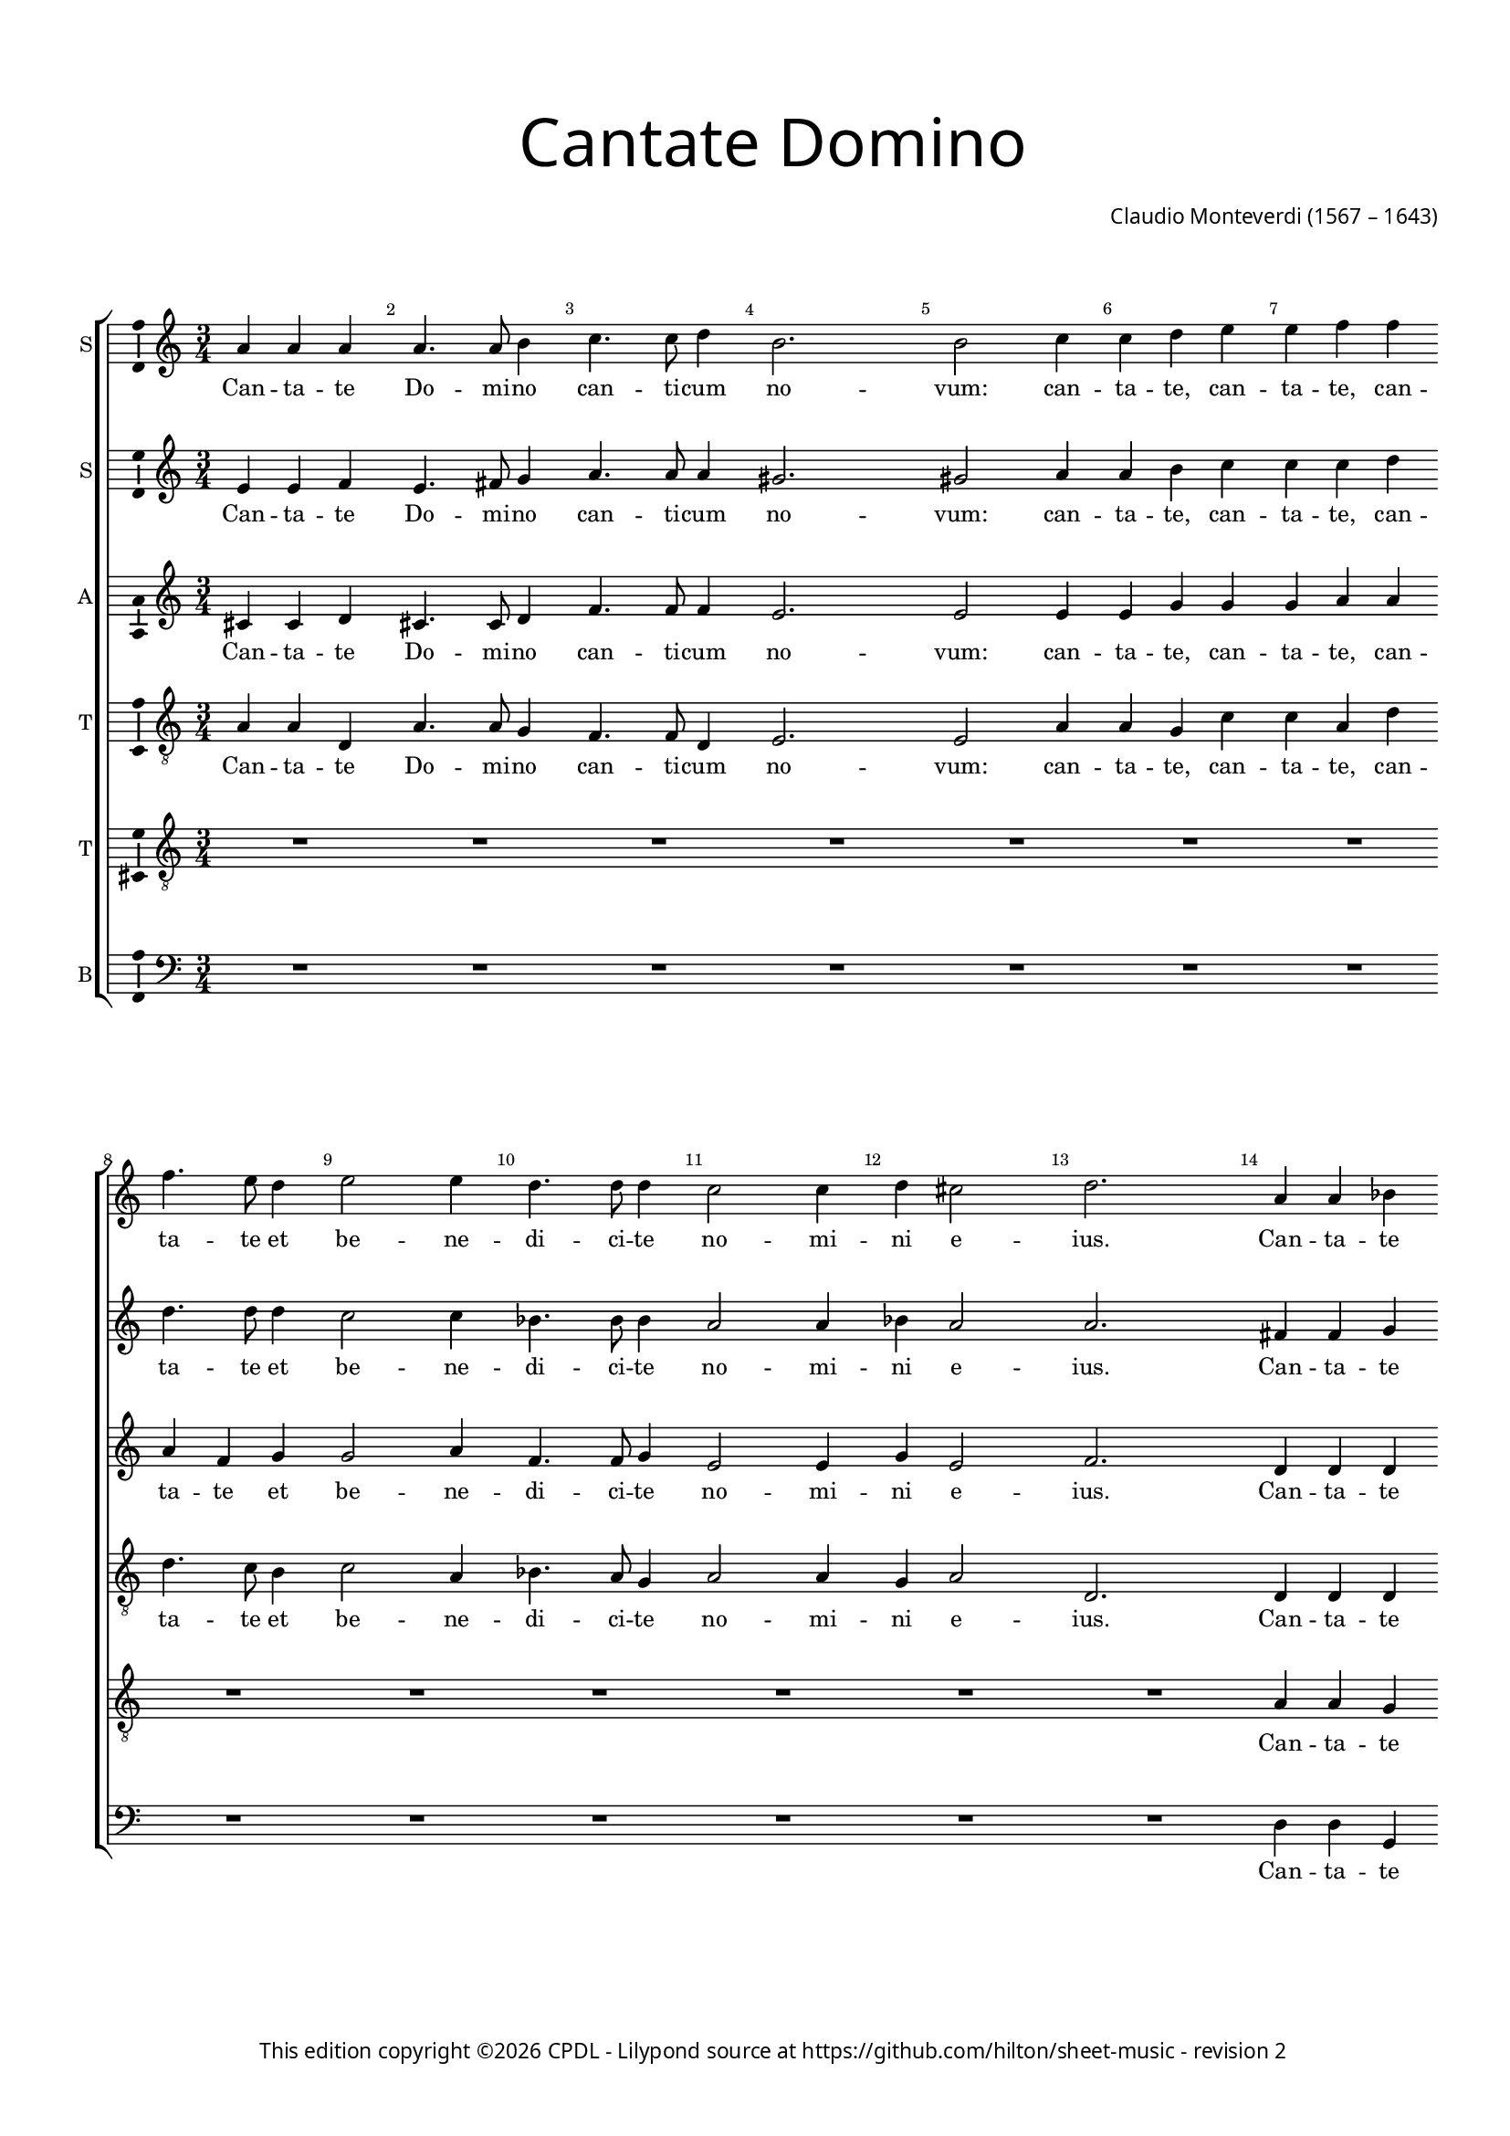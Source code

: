 % Copyright ©2023 Peter Hilton - https://github.com/hilton
% Based on CPDL #12928?

\version "2.24.2"
revision = "2"
\pointAndClickOff

#(set-global-staff-size 15)

\paper {
	#(define fonts (make-pango-font-tree "Century Schoolbook L" "Source Sans Pro" "Luxi Mono" (/ 15 20)))
	annotate-spacing = ##f
	two-sided = ##t
	top-margin = 15\mm
	inner-margin = 15\mm
	outer-margin = 10\mm
	bottom-margin = 10\mm
	markup-system-spacing = #'( (padding . 8) )
	system-system-spacing = #'( (basic-distance . 20) (stretchability . 100) )
  	ragged-bottom = ##f
	ragged-last-bottom = ##t
	indent = 0
} 

year = #(strftime "©%Y" (localtime (current-time)))

\header {
	title = \markup \medium \fontsize #6 \override #'(font-name . "Source Sans Pro Light") {
		"Cantate Domino"
	}
	composer = \markup \sans {
		\vspace #2
		\column {
			\line { \with-url #"http://en.wikipedia.org/wiki/Claudio_Monteverdi" "Claudio Monteverdi" (1567 – 1643) }
		}
	}
	copyright = \markup \sans {
		\vspace #6
		\column \center-align {
			\line {
				This edition copyright \year \with-url #"https://www.cpdl.org/wiki/index.php/ChoralWiki:CPDL" CPDL - 
				Lilypond source at \with-url #"https://github.com/hilton/sheet-music" https://github.com/hilton/sheet-music - 
				revision \revision 
			}
		}
	}
	tagline = ##f
}

\layout {
  	ragged-right = ##f
  	ragged-last = ##f
	\context {
		\Score
		\override BarNumber #'self-alignment-X = #CENTER
		\override BarNumber #'break-visibility = #'#(#f #t #t)
		\override SpanBar #'transparent = ##t
		\override BarLine #'transparent = ##t
%		\remove "Metronome_mark_engraver"
		\override VerticalAxisGroup #'staff-staff-spacing = #'((basic-distance . 10) (stretchability . 100))
	}
	\context {
		\Staff
	}
	\context { 
		\Voice 
		\override NoteHead #'style = #'baroque
		\consists "Horizontal_bracket_engraver"
		\consists "Ambitus_engraver"
	}
	\context {
		\Score
		proportionalNotationDuration = #(ly:make-moment 1 8)
      \override SpacingSpanner #'uniform-stretching = ##t
	}
}


global= { 
	\key c \major
	\tempo 2 = 52
	\time 4/2
	\set Staff.midiInstrument = "choir aahs"
	\accidentalStyle "forget"
}

showBarLine = {
	\once \override Score.BarLine #'transparent = ##f
	\once \override Score.SpanBar #'transparent = ##f 
}
ficta = { \once \set suggestAccidentals = ##t }


sopranoA =  \relative a' {
  \clef "treble" \time 3/4 \key c \major | % 1
  a4 a4 a4 | % 2
  a4. a8 b4 | % 3
  c4. c8 d4 | % 4
  b2. | % 5
  b2 c4 | % 6
  c4 d4 e4 | % 7
  e4 f4 f4 | \break % 8
  f4. e8 d4 | % 9
  e2 e4 | \barNumberCheck #10
  d4. d8 d4 | % 11
  c2 c4 | % 12
  d4 cis2 | % 13
  d2. | % 14
  a4 a4 bes4 | \break % 15
  a4. a8 a4 | % 16
  bes4. bes8 bes4 | % 17
  a2. | % 18
  a2 a4 | % 19
  a4 c4 c4 | \barNumberCheck #20
  c4 e4 e4 | % 21
  e4. e8 f4 | \break % 22
  d2 e4 | % 23
  c4. c8 d4 | % 24
  b2 b4 | % 25
  d4 b2 \showBarLine | % 26
  \time 2/2  a1. d1 b2 | % 29
  c1 | \barNumberCheck #30
  a2 c1 bes2 | % 32
  a1 | % 33
  a2 g2 | % 34
  a1 | % 35
  a1 | \break % 36
  R1*2 | % 38
  R1 | % 39
  r2 r4 e'4 | \barNumberCheck #40
  e4. d8 c8 d8 e8
  c8 | % 41
  d4 d8 c8 d4 b4 | % 42
  c1 | % 43
  c1 | % 44
  R1*4 | % 48
  r2 r4 d4 | % 49
  d4. c8 bes8 c8 d8
  bes8 | \break \barNumberCheck #50
  c4 c8 bes8 c4 a4 | % 51
  bes4. a8 g8 a8 bes8 \stemUp
  g8 | % 52
  a4 c2 f,4 | % 53
  g2. g4 | % 54
  f1. c'4. c8 | % 56
  c4 b4 a4. a8 | % 57
  a2 c4. c8 | % 58
  c4 b4 a4. a8 | % 59
  a2. a4 | \barNumberCheck #60
  a4. g8 f4 f4 | % 61
  e2 d4 a'4 | % 62
  a4. a8 a2. e'4 e4. d8 | % 64
  c4 c4 b2 | % 65
  a4 e'4 e4. d8 | % 66
  c4 c4 b2 | % 67
  a2 e'2. d8 c8 b2 | % 69
  a1. d2 ~ | % 71
  d2 b2 | % 72
  c1 | % 73
  a2 c1 bes2 | % 75
  a1 | % 76
  a2 g2 | % 77
  a1 | % 78
  a1 \showBarLine \bar "|."
}

sopranoALyrics =  \lyricmode {
  \set
  ignoreMelismata = ##t Can -- ta -- te Do -- mi -- no can -- ti --
  cum no -- "vum:" can -- ta -- "te," can -- ta -- "te," can -- ta --
  te et be -- ne -- di -- ci -- te no -- mi -- ni e -- "ius." Can --
  ta -- te Do -- mi -- no can -- ti -- cum no -- "vum:" can -- ta --
  "te," can -- ta -- "te," can -- ta -- te et be -- ne -- di -- ci --
  te no -- mi -- ni e -- "ius. " __ Qui -- "a," qui -- a
  mi -- ra -- "- bi" -- li -- a fe -- "cit." Can -- ta --
  _ _ _ _ _ _ te et ex -- sul -- ta --
  "te," can -- ta -- _ _ _ _ _ _ te et
  ex -- sul -- ta -- _ _ _ _ _ _ te et
  psal -- li -- "te. " __ Psal -- li -- te in ci -- tha -- "ra,"
  psal -- li -- te in ci -- tha -- "ra," in ci -- tha -- ra et vo --
  "ce," in ci -- tha -- "ra, " __ in ci -- tha -- ra et vo --
  "ce," in ci -- tha -- ra et vo -- ce psal -- _ _
  _ "mi: " __ qui -- _ "a," qui -- a mi -- ra
  -- bi -- li -- a fe -- "cit."
}

sopranoB =  \relative e' {
  \clef "treble" \time 3/4 \key c \major | % 1
  e4 e4 f4 | % 2
  e4. fis8 g4 | % 3
  a4. a8 a4 | % 4
  gis2. | % 5
  gis2 a4 | % 6
  a4 b4 c4 | % 7
  c4 c4 d4 | % 8
  d4. d8 d4 | % 9
  c2 c4 | \barNumberCheck #10
  bes4. bes8 bes4 | % 11
  a2 a4 | % 12
  bes4 a2 | % 13
  a2. | % 14
  fis4 fis4 g4 | % 15
  d4. f8 e4 | % 16
  f4. f8 g4 | % 17
  e2. | % 18
  e2 f4 | % 19
  f4 g4 a4 | \barNumberCheck #20
  a4 b4 c4 | % 21
  c4. c8 c4 | % 22
  b2 b4 | % 23
  a4. a8 a4 | % 24
  gis2 gis4 | % 25
  a4 gis2 | % 26
  \tempo \markup {
    \rhythm { 2[s] } = \rhythm { 2[s] }
  }
  \time 2/2  a1 | % 27
  fis1 | % 28
  g1 | % 29
  g1 | \barNumberCheck #30
  f2 a1 g1 f2. e4 d2 | % 34
  e1 | % 35
  fis2 r2 | % 36
  R1*2 | % 38
  R1 | % 39
  r2 r4 c'4 | \barNumberCheck #40
  c4. b8 a8 b8 c8 a8
  | % 41
  b4 b8 a8 b4 g4 | % 42
  a1 | % 43
  a1 | % 44
  R1 | % 45
  r2 r4 a4 | % 46
  a4. g8 f8 g8 a8 f8 | % 47
  g4 g8 f8 g4 e4 | % 48
  f2 f2 | % 49
  R1 | \barNumberCheck #50
  a2 e4 e4 | % 51
  g2 d2 | % 52
  f2 f1 e2 | % 54
  f2 c'4. c8 | % 55
  c4 b4 a4. a8 | % 56
  a2 c4. c8 | % 57
  c4 b4 a4. a8 | % 58
  a2. a4 | % 59
  a4. g8 f4 f4 | \barNumberCheck #60
  e2 d4 a'4 | % 61
  a4. g8 f4 f4 | % 62
  e4 e4 f2 | % 63
  e2 r2 | % 64
  r4 e'4 e4. d8 | % 65
  c4 c4 b2 | % 66
  a4 e'4 e4. d8 | % 67
  c4 c4 b2 | % 68
  a4 a2 gis4 | % 69
  a1 | \barNumberCheck #70
  fis1 | % 71
  g1 | % 72
  g1 | % 73
  f2 a1 g1 f2. e4 d2 | % 77
  e1 | % 78
  fis1 \bar "|."
}

sopranoBLyrics =  \lyricmode {
  \set
  ignoreMelismata = ##t Can -- ta -- te Do -- mi -- no can -- ti --
  cum no -- "vum:" can -- ta -- "te," can -- ta -- "te," can -- ta --
  te et be -- ne -- di -- ci -- te no -- mi -- ni e -- "ius." Can --
  ta -- te Do -- mi -- no can -- ti -- cum no -- "vum:" can -- ta --
  "te," can -- ta -- "te," can -- ta -- te et be -- ne -- di -- ci --
  te no -- mi -- ni e -- "ius." Qui -- "a," qui -- a mi -- ra
  -- bi -- li -- a fe -- "cit." Can -- ta -- _
  _ _ _ _ _ te et ex -- sul -- ta -- "te,"
  can -- ta -- _ _ _ _ _ _ te et ex --
  sul -- ta -- "te," et ex -- sul -- ta -- te et psal -- li --
  "te." Psal -- li -- te in ci -- tha -- ra psal -- li -- te in ci --
  tha -- "ra," in ci -- tha -- ra et vo -- "ce," in ci -- tha -- ra et
  vo -- ce psal -- "mi," in ci -- tha -- ra et vo -- "ce," in ci --
  tha -- ra et vo -- ce psal -- _ "mi:" qui -- "a," qui -- a mi
  -- ra -- bi -- li -- a fe -- "cit."
}

alto =  \relative cis' {
  \clef "treble" \time 3/4 \key c \major | % 1
  cis4 cis4 d4 | % 2
  cis4. cis8 d4 | % 3
  f4. f8 f4 | % 4
  e2. | % 5
  e2 e4 | % 6
  e4 g4 g4 | % 7
  g4 a4 a4 | % 8
  a4 f4 g4 | % 9
  g2 a4 | \barNumberCheck #10
  f4. f8 g4 | % 11
  e2 e4 | % 12
  g4 e2 | % 13
  f2. | % 14
  d4 d4 d4 | % 15
  d4. d8 e4 | % 16
  d4. d8 d4 | % 17
  cis2. | % 18
  cis2 d4 | % 19
  d4 e4 f4 | \barNumberCheck #20
  f4 g4 a4 | % 21
  a4. a8 a4 | % 22
  g2 g4 | % 23
  f4. f8 f4 | % 24
  e2 e4 | % 25
  f4 e2 | % 26
  \time 2/2  e1 | % 27
  d1 | % 28
  d1 | % 29
  e1 | \barNumberCheck #30
  f1 | % 31
  d2 d2 | % 32
  c2. c4 | % 33
  d2 d1 cis2 | % 35
  d2 r4 a'4 | % 36
  a4. g8 f8 g8 a8 f8 | % 37
  g4 g8 f8 g4 e4 | % 38
  f4. e8 d8 e8 f8 d8 | % 39
  e1 | \barNumberCheck #40
  e1 | % 41
  R1*3 | % 44
  R1 | % 45
  r2 r4 f4 | % 46
  f4. e8 d8 e8 f8 d8 | % 47
  e4 e8 d8 e4 c4 | % 48
  d2 d4 f4 | % 49
  f4. e8 d8 e8 f8 d8 |
  \barNumberCheck #50
  e4 e8 d8 e4 c4 | % 51
  d4. c8 bes8 c8 d8 \stemUp
  bes8 | % 52
  c2 c4 c4 | % 53
  c2. c4 | % 54
  c1. f4. f8 | % 56
  f4 f4 f4. f8 | % 57
  f2 f4. f8 | % 58
  f4 f4 e2. e4 d2 | \barNumberCheck #60
  R1 | % 61
  r4 a4 d4. d8 | % 62
  cis4 cis4 d4 d4 | % 63
  a2 b4 e4 | % 64
  e4. e8 e2. e4 e4. e8 | % 66
  e2. e4 | % 67
  e2. e4 | % 68
  e1 | % 69
  e1 | \barNumberCheck #70
  d1 | % 71
  d1 | % 72
  e1 | % 73
  f1 | % 74
  d2 d2 | % 75
  c2. c4 | % 76
  d2 d1 cis2 | % 78
  d1 \bar "|."
}

altoLyrics =  \lyricmode {
  \set
  ignoreMelismata = ##t Can -- ta -- te Do -- mi -- no can -- ti --
  cum no -- "vum:" can -- ta -- "te," can -- ta -- "te," can -- ta --
  te et be -- ne -- di -- ci -- te no -- mi -- ni e -- "ius." Can --
  ta -- te Do -- mi -- no can -- ti -- cum no -- "vum:" can -- ta --
  "te," can -- ta -- "te," can -- ta -- te et be -- ne -- di -- ci --
  te no -- mi -- ni e -- "ius." Qui -- "a," qui -- a mi -- ra --
  "- bi" -- li -- a fe -- _ "cit." Can -- ta -- _
  _ _ _ _ _ te et ex -- sul -- "- ta" --
  _ _ _ _ _ _ "te," can -- ta -- _
  _ _ _ _ _ te et ex -- sul -- ta -- "te,"
  can -- ta -- _ _ _ _ _ _ te et ex --
  sul -- ta -- _ _ _ _ _ _ te et psal --
  li -- "te. " __ Psal -- li -- te in ci -- tha -- "ra," psa --
  lli -- te in ci -- tha -- "ra," in ci -- tha -- ra et vo --
  ce psal -- "mi," in ci -- tha -- "ra, " __ in ci -- tha -- ra
  et vo -- ce psal -- "mi:" qui -- "a," qui -- a mi -- ra -- bi -- li
  -- a fe -- _ "cit."
}

tenorA =  \relative a {
  \clef "treble_8" \time 3/4 \key c \major \transposition c | % 1
  a4 a4 d,4 | % 2
  a'4. a8 g4 | % 3
  f4. f8 d4 | % 4
  e2. | % 5
  e2 a4 | % 6
  a4 g4 c4 | % 7
  c4 a4 d4 | % 8
  d4. c8 b4 | % 9
  c2 a4 | \barNumberCheck #10
  bes4. a8 g4 | % 11
  a2 a4 | % 12
  g4 a2 | % 13
  d,2. | % 14
  d4 d4 d4 | % 15
  f4. f8 a4 | % 16
  d,4. d8 d4 | % 17
  a'2. | % 18
  a2 a4 | % 19
  f4 e4 a4 | \barNumberCheck #20
  a4 g4 c4 | % 21
  c4. b8 a4 | % 22
  b2 g4 | % 23
  a4. a8 a4 | % 24
  e2 e4 | % 25
  a4 e2 | % 26
  \time 2/2  e2 a1 d,1 g1 c,2 | \barNumberCheck #30
  c2 c2 | % 31
  g'1 | % 32
  e2 f2 | % 33
  d1 | % 34
  a'1. r4 f'4 | % 36
  f4. e8 d8 e8 f8
  d8 | % 37
  e4 e8 d8 e4 c4 | % 38
  d4. c8 bes8 c8 d8
  bes8 | % 39
  c1 | \barNumberCheck #40
  c1 | % 41
  R1 | % 42
  r2 r4 c4 | % 43
  c4. b8 a8 b8 c8 a8
  | % 44
  b4 b8 a8 b4 g4 | % 45
  a1 | % 46
  a1 | % 47
  c1 | % 48
  f,2. f4 | % 49
  f1 | \barNumberCheck #50
  a1 | % 51
  d,2 g2 | % 52
  c,2 c4 c4 | % 53
  c2. c4 | % 54
  c2 r2 | % 55
  r2 c'4. c8 | % 56
  c4 c4 c4. c8 | % 57
  c2 c4. c8 | % 58
  d4 d4 cis2. cis4 d2 | \barNumberCheck #60
  r4 a4 d4. d8 | % 61
  cis4 cis4 d2 | % 62
  e2 d2 | % 63
  e2 r2 | % 64
  r2 r4 e,4 | % 65
  a4. a8 gis4 gis4 | % 66
  a2 b2 | % 67
  c2 b4 e,4 | % 68
  a4 a4 e2 | % 69
  e2 a1 d,2 ~ | % 71
  d2 g1 c,2 | % 73
  c2 c2 | % 74
  g'1 | % 75
  e2 f2 | % 76
  d1 | % 77
  a'1 | % 78
  a1 \bar "|."
}

tenorALyrics =  \lyricmode {
  \set
  ignoreMelismata = ##t Can -- ta -- te Do -- mi -- no can -- ti --
  cum no -- "vum:" can -- ta -- "te," can -- ta -- "te," can -- ta --
  te et be -- ne -- di -- ci -- te no -- mi -- ni e -- "ius." Can --
  ta -- te Do -- mi -- no can -- ti -- cum no -- "vum:" can -- ta --
  "te," can -- ta -- "te," can -- ta -- te et be -- ne -- di -- ci --
  te no -- mi -- ni e -- "ius." Qui -- "a, " __ qui --
   a mi -- ra -- bi -- "- li" -- a fe -- "cit. " __ Can --
  ta -- _ _ _ _ _ _ te et ex -- sul --
  "- ta" -- _ _ _ _ _ _ "te," can -- ta
  -- _ _ _ _ _ _ te et ex -- sul -- ta
  -- te et psal -- li -- "te," et ex -- sul -- ta -- te et psal -- li
  -- "te." Psal -- li -- te in ci -- tha -- "ra," psal -- li -- te in
  ci -- tha -- "ra," in ci -- tha -- ra et vo -- ce psal --
  "mi," in ci -- tha -- ra et vo -- ve psal -- "mi," et vo -- ce psal
  -- "mi:" qui -- "a, " ___ qui -- a mi -- ra -- bi
  -- li -- a fe -- _ "cit."
}

tenorB =  \relative a {
  \clef "treble_8" \time 3/4 \key c \major | % 1
  R2.*6 | % 7
  R2.*7 | % 14
  a4 a4 g4 | % 15
  a4. a8 c4 | % 16
  f,4. d8 g4 | % 17
  cis,8 d8 e8 f8 e4 | % 18
  e2 d4 | % 19
  d4 g4 r4 | \barNumberCheck #20
  r4 r4 a4 | % 21
  c4 a4 a4 | % 22
  d4 g,4 g4 | % 23
  c4 a4 d4 | % 24
  gis,8. a16 b4 e4 | % 25
  a,4 e'4 b4 | % 26
  \time 2/2  cis1 | % 27
  a1 | % 28
  g1 | % 29
  g1 | \barNumberCheck #30
  f1 | % 31
  bes2 bes2 | % 32
  c4 bes4 a4 g4 | % 33
  f2 g4 g4 | % 34
  e1 | % 35
  d2 r4 d'4 | % 36
  d2 d4 d4 | % 37
  c2 c2 | % 38
  bes1 | % 39
  a1 ~ | \barNumberCheck #40
  a1 | % 41
  R1 | % 42
  r2 r4 a4 | % 43
  a4. g8 f8 g8 a8 f8 | % 44
  g4 g8 f8 g4 e4 | % 45
  f1 | % 46
  f2 d2 | % 47
  g2. g4 | % 48
  bes2. d4 | % 49
  d2 d4 d4 | \barNumberCheck #50
  c2 c2 | % 51
  bes1 | % 52
  a2 a2 | % 53
  g2. g4 | % 54
  a2 f4. f8 | % 55
  f4 g4 a4. a8 | % 56
  a2 f4. f8 | % 57
  f4 g4 a4. a8 | % 58
  a2 r2 | % 59
  r4 a4 d4. d8 | \barNumberCheck #60
  cis4 cis4 d4 d,4 | % 61
  a'2 d,4 d4 | % 62
  a'4. a8 d,2 | % 63
  r2 r4 e4 | % 64
  a4. a8 gis4 gis4 | % 65
  a2 b4 e,4 | % 66
  a4. a8 gis4 gis4 | % 67
  a2 b2 | % 68
  c4 b8 a8 b2 | % 69
  cis1 | \barNumberCheck #70
  a1 | % 71
  g1 | % 72
  g1 | % 73
  f1 | % 74
  bes2 bes2 | % 75
  c4 bes4 a4 g4 | % 76
  f2 g4 g4 | % 77
  e1 | % 78
  d1 \bar "|."
}

tenorBLyrics =  \lyricmode {
  \set
  ignoreMelismata = ##t Can -- ta -- te Do -- mi -- no can -- ti --
  cum no -- _ _ _ _ "vum:" can -- ta -- "te," can
  -- ta -- te et be -- _ ne -- di -- ci -- te no -- _ _
  mi -- ni e -- _ "ius." Qui -- "a," qui -- a mi -- ra -- "- bi"
  -- _ _ _ _ li -- a fe -- "cit." Can -- ta -- te
  et ex -- sul -- "- ta" -- "te, " __ _ can -- ta -- _ _
  _ _ _ _ te et ex -- sul -- ta -- te et psal --
  li -- "te," can -- ta -- te et ex -- sul -- ta -- te et psal -- li
  -- "te." Psal -- li -- te in ci -- tha -- ra psal -- li -- te in ci
  -- tha -- "ra," in ci -- tha -- ra et vo -- ce psal -- "mi," in ci
  -- tha -- "ra," in ci -- tha -- ra et vo -- "ce," in ci -- tha -- ra
  et vo -- ce psal -- _ _ _ "mi:" qui -- "a," qui -- a
  mi -- ra -- bi -- _ _ _ _ li -- a fe -- "cit."
}

bass =  \relative d {
  \clef "bass" \time 3/4 \key c \major | % 1
  R2.*6 | % 7
  R2.*7 | % 14
  d4 d4 g,4 | % 15
  d'4. d8 c4 | % 16
  bes4. bes8 g4 | % 17
  a2. | % 18
  a2 d4 | % 19
  d4 c4 f4 | \barNumberCheck #20
  f4 e4 a4 | % 21
  a4. g8 f4 | % 22
  g2 e4 | % 23
  f4. e8 d4 | % 24
  e2 e4 | % 25
  d4 e2 | % 26
  \time 2/2  a,1 | % 27
  d1 | % 28
  g,1 | % 29
  c1 | \barNumberCheck #30
  f,1 | % 31
  g2 g2 | % 32
  a2. a4 | % 33
  bes1 | % 34
  a1 | % 35
  d1 | % 36
  R1*2 | % 38
  R1 | % 39
  r2 r4 a'4 | \barNumberCheck #40
  a2 a4 a4 | % 41
  g2 g2 | % 42
  f2 f4 f4 | % 43
  f2 f4 f4 | % 44
  e2 e2 | % 45
  d2 d4 d4 | % 46
  d1 | % 47
  c2. c4 | % 48
  bes1 | % 49
  bes2 bes2 | \barNumberCheck #50
  a2 a2 | % 51
  g1 | % 52
  f2 f2 | % 53
  c'2. c4 | % 54
  f,1 | % 55
  r2 f'4. f8 | % 56
  f4 g4 a4. a8 | % 57
  a2 f4. f8 | % 58
  f4 g4 a2. a4 d,2 | \barNumberCheck #60
  R1*2 | % 62
  r2 r4 d4 | % 63
  a'4. a8 gis4 gis4 | % 64
  a4 a,4 e'2 | % 65
  a,4 a4 e'4. e8 | % 66
  a,2 r4 e'4 | % 67
  a4. a8 gis4 gis4 | % 68
  a4 a,4 e'2 | % 69
  a,1 | \barNumberCheck #70
  d1 | % 71
  g,1 | % 72
  c1 | % 73
  f,1 | % 74
  g2 g2 | % 75
  a2. a4 | % 76
  bes1 | % 77
  a1 | % 78
  d1 \bar "|."
}

bassLyrics =  \lyricmode {
  \set
  ignoreMelismata = ##t Can -- ta -- te Do -- mi -- no can -- ti --
  cum no -- "vum:" can -- ta -- "te," can -- ta -- "te," can -- ta --
  te et be -- ne -- di -- ci -- te no -- mi -- ni e -- "ius." Qui --
  "a," qui -- a mi -- ra -- "- bi" -- li -- a fe -- "cit." Can -- ta
  -- te et ex -- sul -- ta -- "te," can -- ta -- te et ex -- sul -- ta
  -- "te," can -- ta -- "te," can -- ta -- te et ex -- sul -- ta -- te
  et psal -- li -- "te." Psal -- li -- te in ci -- tha -- "ra," psal
  -- li -- te in ci -- tha -- "ra," in ci -- tha -- ra et vo --
  ce psal -- "mi," in ci -- tha -- "ra," in ci -- tha -- ra et vo --
  ce psal -- "mi:" qui -- "a," qui -- a mi -- ra -- bi -- li -- a fe
  -- "cit."
}


\score {

    \new StaffGroup
    <<
      \new Staff
      <<
        \set Staff.instrumentName = "S"
        \context Staff <<
          \context Voice = "sopranoA" {  \sopranoA }
          \new Lyrics \lyricsto "sopranoA" { \sopranoALyrics }
        >>
      >>
      
      \new Staff
      <<
        \set Staff.instrumentName = "S"
        \context Staff <<
          \context Voice = "sopranoB" {  \sopranoB }
          \new Lyrics \lyricsto "sopranoB" { \sopranoBLyrics }
        >>
      >>
      
      \new Staff
      <<
        \set Staff.instrumentName = "A"
        \context Staff <<
          \context Voice = "alto" {  \alto }
          \new Lyrics \lyricsto "alto" { \altoLyrics }
        >>
      >>
      
      \new Staff
      <<
        \set Staff.instrumentName = "T"
        \context Staff <<
          \context Voice = "tenorA" {  \tenorA }
          \new Lyrics \lyricsto "tenorA" { \tenorALyrics }
        >>
      >>
      
      \new Staff
      <<
        \set Staff.instrumentName = "T"
        \context Staff <<
          \context Voice = "tenorB" {  \tenorB }
          \new Lyrics \lyricsto "tenorB" { \tenorBLyrics }
        >>
      >>
      
      \new Staff
      <<
        \set Staff.instrumentName = "B"
        \context Staff <<
          \context Voice = "bass" {  \bass }
          \new Lyrics \lyricsto "bass" { \bassLyrics }
        >>
      >>

    >>

%  \midi {\tempo 4 = 100 }
}

